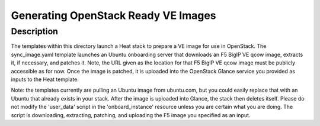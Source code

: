 Generating OpenStack Ready VE Images
====================================

Description
-----------
The templates within this directory launch a Heat stack to prepare a VE image for use in OpenStack. The sync_image.yaml template launches an Ubuntu onboarding server that downloads an F5 BigIP VE qcow image, extracts it, if necessary, and patches it. Note, the URL given as the location for that F5 BigIP VE qcow image must be publicly accessible as for now. Once the image is patched, it is uploaded into the OpenStack Glance service you provided as inputs to the Heat template.

Note: the templates currently are pulling an Ubuntu image from ubuntu.com, but you could easily replace that with an Ubuntu that already exists in your stack. After the image is uploaded into Glance, the stack then deletes itself. Please do not modify the 'user_data' script in the 'onboard_instance' resource unless you are certain what you are doing. The script is downloading, extracting, patching, and uploading the F5 image you specified as an input.
